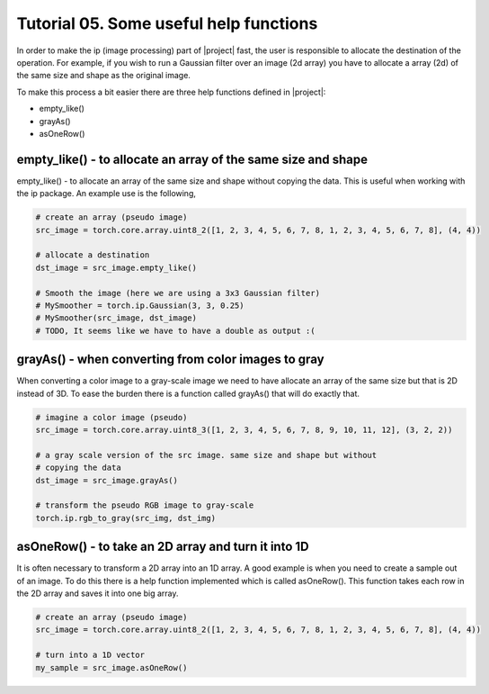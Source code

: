========================================
 Tutorial 05. Some useful help functions
========================================

In order to make the ip (image processing) part of |project| fast, the user is 
responsible to allocate the destination of the operation. For example, if you 
wish to run a Gaussian filter over an image (2d array) you have to allocate a 
array (2d) of the same size and shape as the original image.

To make this process a bit easier there are three help functions defined in |project|:

* empty_like()
* grayAs()
* asOneRow()

empty_like() - to allocate an array of the same size and shape
----------------------------------------------------------

empty_like() - to allocate an array of the same size and shape without copying the data.
This is useful when working with the ip package. An example use is the following,

.. code-block:: python

  # create an array (pseudo image)
  src_image = torch.core.array.uint8_2([1, 2, 3, 4, 5, 6, 7, 8, 1, 2, 3, 4, 5, 6, 7, 8], (4, 4))

  # allocate a destination
  dst_image = src_image.empty_like()

  # Smooth the image (here we are using a 3x3 Gaussian filter)
  # MySmoother = torch.ip.Gaussian(3, 3, 0.25)
  # MySmoother(src_image, dst_image)
  # TODO, It seems like we have to have a double as output :(

grayAs() - when converting from color images to gray
----------------------------------------------------

When converting a color image to a gray-scale image we need to have allocate an array
of the same size but that is 2D instead of 3D. To ease the burden there is a function called
grayAs() that will do exactly that. 

.. code-block:: python

  # imagine a color image (pseudo)
  src_image = torch.core.array.uint8_3([1, 2, 3, 4, 5, 6, 7, 8, 9, 10, 11, 12], (3, 2, 2))

  # a gray scale version of the src image. same size and shape but without
  # copying the data
  dst_image = src_image.grayAs()

  # transform the pseudo RGB image to gray-scale
  torch.ip.rgb_to_gray(src_img, dst_img)

asOneRow() - to take an 2D array and turn it into 1D
----------------------------------------------------

It is often necessary to transform a 2D array into an 1D array. 
A good example is when you need to create a sample out of an image.
To do this there is a help function implemented which is called asOneRow().
This function takes each row in the 2D array and saves it into one big array.

.. code-block:: python

  # create an array (pseudo image)
  src_image = torch.core.array.uint8_2([1, 2, 3, 4, 5, 6, 7, 8, 1, 2, 3, 4, 5, 6, 7, 8], (4, 4))

  # turn into a 1D vector
  my_sample = src_image.asOneRow()




  


